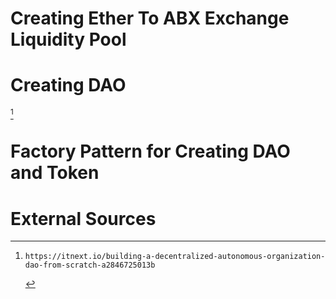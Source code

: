 * Creating Ether To ABX Exchange Liquidity Pool

* Creating DAO
[1]

* Factory Pattern for Creating DAO and Token

* External Sources
[1]: https://itnext.io/building-a-decentralized-autonomous-organization-dao-from-scratch-a2846725013b
[2]: https://dev.to/fassko/implementing-the-erc-2981-nft-royalty-standard-with-solidity-a-game-changer-for-creators-to-receive-income-from-every-sale-1e6j
